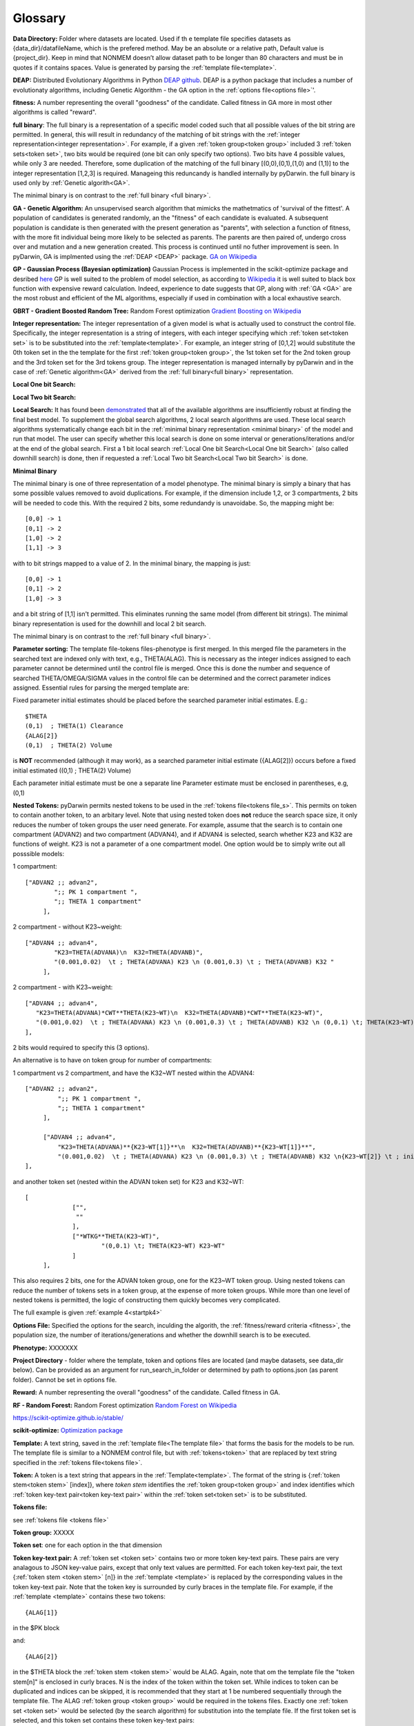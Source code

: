 .. pyDarwin documentation master file, created by
   sphinx-quickstart on Thu Jun  9 08:53:00 2022.
   You can adapt this file completely to your liking, but it should at least
   contain the root `toctree` directive.

Glossary
====================================
 



.. _Data Directory: 


**Data Directory:** Folder where datasets are located. Used if th e template file specifies datasets as {data_dir}/datafileName, which is the prefered
method. May be an absolute or a relative path, Default value is {project_dir}. Keep in mind that NONMEM doesn’t allow dataset path to be longer than 80 characters and must be in quotes if 
it contains spaces.  Value is generated by parsing the :ref:`template file<template>`.


.. _DEAP: 

**DEAP:** Distributed Evolutionary Algorithms in Python `DEAP github <https://github.com/DEAP/deap>`_. DEAP is a python package that includes a number of evolutionaty algorithms, including Genetic Algorithm - the GA option in the :ref:`options file<options file>`'.

 
.. _fitness:

**fitness:** A number representing the overall "goodness" of the candidate. Called fitness in GA 
more in most other algorithms is called "reward".

.. _full binary:

**full binary**: The full binary is a representation of a specific model coded such that all possible values of the bit string are permitted. In general, this will result in 
redundancy of the matching of bit strings with the :ref:`integer representation<integer representation>`. For example, if a given :ref:`token group<token group>` included 3 
:ref:`token sets<token set>`, two bits would be required (one bit can only specify two options). Two bits have 4 possible values, while only 3 are needed. Therefore, some duplication 
of the matching of the full binary [(0,0),(0,1),(1,0) and (1,1)] to the integer representation [1,2,3] is required. Manageing this reduncandy is handled internally by pyDarwin. the full binary 
is used only by :ref:`Genetic algorith<GA>`.


The minimal binary is on contrast to the :ref:`full binary <full binary>`.

.. _GA:

**GA - Genetic Algorithm:** An unsupervised search algorithm that mimicks the mathetmatics 
of 'survival of the fittest'. A population of candidates is generated randomly, an the "fitness" 
of each candidate is evaluated. A subsequent population is candidate is then generated with the 
present generation as "parents", with selection a function of fitness, with the more 
fit individual being more likely to be selected as parents. The parents are then paired of, undergo 
cross over and mutation and a new generation created. This process is continued until 
no futher improvement is seen. In pyDarwin, GA is implmented using the :ref:`DEAP <DEAP>` package. `GA on Wikipedia <https://en.wikipedia.org/wiki/Genetic_algorithm>`_


.. _GP:

**GP - Gaussian Process (Bayesian optimization)**
Gaussian Process is implemented in the scikit-optimize package and desribed `here <https://scikit-optimize.github.io/stable/auto_examples/bayesian-optimization.html>`_  
GP is well suited to the problem of model selection, as according to `Wikipedia <https://en.wikipedia.org/wiki/Bayesian_optimization>`_
it is well suited to black box function with expensive reward calculation. Indeed, experience to date suggests that GP, along with :ref:`GA <GA>` are the most robust and 
efficient of the ML algorithms, especially if used in combination with a local exhaustive search. 


.. _GBRT:

**GBRT - Gradient Boosted Random Tree:** Random Forest optimization `Gradient Boosting on Wikipedia <https://en.wikipedia.org/wiki/Gradient_boosting>`_

.. _Integer representation:

**Integer representation:** The integer representation of a given model is what is actually used to construct the control file. Specifically, the integer representation is a string 
of integers, with each integer specifying which :ref:`token set<token set>` is to be substituted into the :ref:`template<template>`. For example, an integer string of [0,1,2] would substitute the 
0th token set in the the template for the first :ref:`token group<token group>`, the 1st token set for the 2nd token group and the 3rd token set for the 3rd tokens group. The integer representation 
is managed internally by pyDarwin and in the case of :ref:`Genetic algorithm<GA>` derived from the :ref:`full binary<full binary>` representation.  



.. _Local One bit Search: 


**Local One bit Search:** 

.. _Local Two bit Search: 

**Local Two bit Search:** 


.. _Local Search: 

**Local Search:** It has found been `demonstrated <https://www.page-meeting.org/default.asp?abstract=10053>`_  that all of the available algorithms are insufficiently robust at finding the final 
best model. To supplement the global search algorithms, 2 local search algorithms are used. These local search algorithms systematically change each bit in the :ref:`minimal binary representation <minimal binary>` 
of the model and run that model. The user can specify whether this local search is done on some interval or generations/iterations and/or at the end of the global search. 
First a 1 bit local search :ref:`Local One bit Search<Local One bit Search>` (also called downhill search) is done, then if requested a :ref:`Local Two bit Search<Local Two bit Search>` is done.



.. _minimal binary:

**Minimal Binary**

The minimal binary is one of three representation of a model phenotype. The minimal binary is simply a binary that has some possible values removed to avoid duplications. For example, 
if the dimension include 1,2, or 3 compartments, 2 bits will be needed to code this. With the required 2 bits, some redundandy is unavoidabe. So, the mapping might be::

   [0,0] -> 1
   [0,1] -> 2
   [1,0] -> 2
   [1,1] -> 3

with to bit strings mapped to a value of 2. In the minimal binary, the mapping is just::

  [0,0] -> 1
  [0,1] -> 2
  [1,0] -> 3

and a bit string of [1,1] isn't permitted. This eliminates running the same model (from different bit strings). The minimal binary representation is used for the downhill and local 2 bit search.


The minimal binary is on contrast to the :ref:`full binary <full binary>`.

.. _Parameter sorting:

**Parameter sorting:** The template file-tokens files-phenotype is first merged. In this merged file the parameters in the searched text are indexed only with 
text, e.g., THETA(ALAG). This is necessary as the integer indices assigned to each parameter cannot be determined until the control file is merged. Once this is done the 
number and sequence of searched THETA/OMEGA/SIGMA values in the control file can be determined and the correct parameter indices assigned. Essential rules for parsing the 
merged template are:

Fixed parameter initial estimates should be placed before the searched parameter initial estimates. E.g.::

   $THETA
   (0,1)  ; THETA(1) Clearance
   {ALAG[2]}
   (0,1)  ; THETA(2) Volume
   

is **NOT** recommended (although it may work), as a searched parameter initial estimate ({ALAG[2]}) occurs before a fixed initial estimated ((0,1)  ; THETA(2) Volume)

Each parameter initial estimate must be one a separate line
Parameter estimate must be enclosed in parentheses, e.g, (0,1)

.. _Nested Tokens:

**Nested Tokens:** pyDarwin permits nested tokens to be used in the :ref:`tokens file<tokens file_s>`. This permits on token to contain another token, to an arbitary level. Note that 
using nested token does **not** reduce the search space size, it only reduces the number of token groups the user need generate. For example, assume that the search is to contain one compartment 
(ADVAN2) and two compartment (ADVAN4), and if ADVAN4 is selected, search whether K23 and K32 are functions of weight. K23 is not a parameter of a one compartment model. One option would be to simply write out 
all posssible models:

1 compartment::

   ["ADVAN2 ;; advan2",
	   ";; PK 1 compartment ",
	   ";; THETA 1 compartment"
	],


2 compartment - without K23~weight::

   ["ADVAN4 ;; advan4",
	   "K23=THETA(ADVANA)\n  K32=THETA(ADVANB)",
	   "(0.001,0.02)  \t ; THETA(ADVANA) K23 \n (0.001,0.3) \t ; THETA(ADVANB) K32 "
	],


2 compartment - with K23~weight::

  ["ADVAN4 ;; advan4",
     "K23=THETA(ADVANA)*CWT**THETA(K23~WT)\n  K32=THETA(ADVANB)*CWT**THETA(K23~WT)",
     "(0.001,0.02)  \t ; THETA(ADVANA) K23 \n (0.001,0.3) \t ; THETA(ADVANB) K32 \n (0,0.1) \t; THETA(K23~WT) K23~WT" "
  ],


2 bits would required to specify this (3 options). 

An alternative is to have on token group for number of compartments:

1 compartment vs 2 compartment, and have the K32~WT nested within the ADVAN4::

   ["ADVAN2 ;; advan2",
	    ";; PK 1 compartment ",
	    ";; THETA 1 compartment"
	],

	["ADVAN4 ;; advan4",
	    "K23=THETA(ADVANA)**{K23~WT[1]}**\n  K32=THETA(ADVANB)**{K23~WT[1]}**",
	    "(0.001,0.02)  \t ; THETA(ADVANA) K23 \n (0.001,0.3) \t ; THETA(ADVANB) K32 \n{K23~WT[2]} \t ; init for K23~WT "
   ],

and another token set (nested within the ADVAN token set) for K23 and K32~WT::

   [
		["",
		 ""
		],
		["*WTKG**THETA(K23~WT)",
			"(0,0.1) \t; THETA(K23~WT) K23~WT"
		]
	],

This also requires 2 bits, one for the ADVAN token group, one for the K23~WT token group. Using nested tokens can reduce the number of tokens sets in a token group, at the expense of more token
groups. While more than one level of nested tokens is permitted, the logic of constructing them quickly becomes very complicated.   


The full example is given :ref:`example 4<startpk4>`

.. _Options file:

**Options File:** Specified the options for the search, inculding the algorith, the :ref:`fitness/reward criteria <fitness>`, the population size, the number 
of iterations/generations and whether the downhill search is to be executed.



.. _Phenotype:

**Phenotype:** XXXXXXX



.. _Project Directory:


**Project Directory** - folder where the template, token and options files are located (and maybe datasets, see data_dir below). 
Can be provided as an argument for run_search_in_folder or determined by path to options.json (as parent folder). Cannot be set in options file.



.. _reward:

**Reward:** A number representing the overall "goodness" of the candidate. Called fitness in GA. 


.. _RF:

**RF - Random Forest:** Random Forest optimization `Random Forest on Wikipedia <https://en.wikipedia.org/wiki/Random_forest>`_

https://scikit-optimize.github.io/stable/

.. _scikit-optimized: 

**scikit-optimize:** `Optimization package <https://scikit-optimize.github.io/stable/>`_

.. _template:

**Template:** A text string, saved in the :ref:`template file<The template file>` that forms the basis for the models to be run. The template file is similar to a NONMEM control file, but with :ref:`tokens<token>`
that are replaced by text string specified in the :ref:`tokens file<tokens file>`.

.. _token:

**Token:** A token is a text string that appears in the :ref:`Template<template>`.  The format of the string is {:ref:`token stem<token stem>` [index]}, where *token stem* identifies the :ref:`token group<token group>` and index identifies which :ref:`token key-text pair<token key-text pair>` within the :ref:`token set<token set>` is to be substituted. 
 

.. _tokens file_s:

**Tokens file:** 

see  :ref:`tokens file <tokens file>`

.. _token group:

**Token group:** XXXXX

.. _token set:

**Token set**: one for each option in the that dimension

.. _token key-text pair:

**Token key-text pair:** A :ref:`token set <token set>` contains two or more token key-text pairs. These 
pairs are very analagous to JSON key-value pairs, except that only text values are permitted. For each 
token key-text pair, the text {:ref:`token stem <token stem>` [n]} in the :ref:`template <template>` is replaced 
by the corresponding values in the token key-text pair. Note that the token key is surrounded by curly braces in the template file. 
For example, if the :ref:`template <template>` contains these two tokens::

   {ALAG[1]}

in the $PK block 

and::

   {ALAG[2]}

in the $THETA block the :ref:`token stem <token stem>` would be ALAG. Again, note that om the template file the "token stem[n]" is enclosed in curly braces. 
N is the index of the token within the token set. While indices to token can be duplicated and indices can be skipped, it is recommended 
that they start at 1 be numbered sequentially through the template file. The ALAG :ref:`token group <token group>` 
would be required in the tokens files. Exactly one :ref:`token set <token set>` would 
be selected (by the search algorithm) for substitution into the template file. If the first 
token set is selected, and this token set contains these token key-text pairs:

ALAG[1] -> "ALAG1=THETA(ALAG)"

ALAG[2] -> "(0,1) ;; initial estimate for ALAG1"

The text "ALAG[1]" in the template file would be replaced by "ALAG1=THETA(ALAG)" and 
the "ALAG[2]" text in the template would be replace by "(0,1) ;; initial estimate for ALAG1". This would then 
result in syntactically correct NMTRAN code.



.. _token stem:

**Token stem:** XXXXXX


.. _working directory:

**Working directory** The home directory (specified as "working_dir" in the :ref:`options file<options file>`). Folder where all intermediate files will be created, 
such as models.json (model run cache), messages.txt (log file), Interim model files and stop files. Default value - %USER_HOME%/pydarwin/{project_stem}
 
